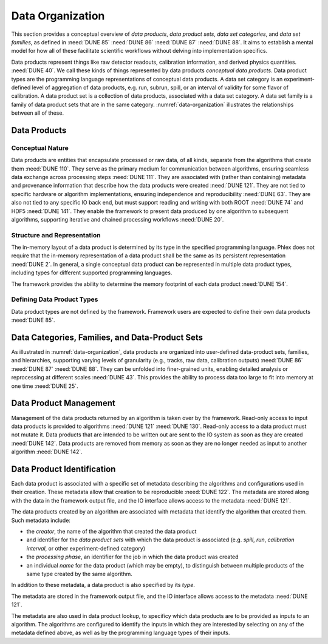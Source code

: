 Data Organization
=================

This section provides a conceptual overview of *data products*, *data product sets*, *data set categories*, and *data set families*, as defined in :need:`DUNE 85` :need:`DUNE 86` :need:`DUNE 87` :need:`DUNE 88`.
It aims to establish a mental model for how all of these facilitate scientific workflows without delving into implementation specifics.

Data products represent things like raw detector readouts, calibration information, and derived physics quantities. :need:`DUNE 40`.
We call these kinds of things represented by data products *conceptual data products*.
Data product types are the programming language representations of conceptual data products.
A data set category is an experiment-defined level of aggregation of data products, e.g. run, subrun, spill, or an interval of validity for some flavor of calibration.
A data product set is a collection of data products, associated with a data set category.
A data set family is a family of data product sets that are in the same category.
:numref:`data-organization` illustrates the relationships between all of these.

.. graphviz:: data-organization.gv
   :caption: An example of some possible data product hierarchies.
             Three different user-defined data product set categories are shown: :math:`\textsf{Run}`, :math:`\textsf{Spill}`, and :math:`\textsf{APA}`.
             Rectangles with labels :math:`\textsf{Run}_i`, :math:`\textsf{Spill}_{i,j}`, and :math:`\textsf{APA}_{i,j,k}` represent data product sets.
             The pale green rectangles show two data product set families; these are identified as families because they are used to define the unfold and fold algorithms used in :numref:`workflow`.
             A solid line from a data product set to another data product set represents association between the two data product sets.
             The bottom rectangle shows that :math:`\textsf{Waveforms}_{1,1,1}` is in the data product set :math:`\textsf{APA}_{1,1,1}`, etc.
             Each pale purple rectangle indicates the data product family created by one call to the *unfold* higher order function described in :numref:`workflow`.
             The names of different data set categories are user defined, and not special to the Phlex framework.
   :name: data-organization

Data Products
-------------

Conceptual Nature
^^^^^^^^^^^^^^^^^

Data products are entities that encapsulate processed or raw data, of all kinds, separate from the algorithms that create them :need:`DUNE 110`.
They serve as the primary medium for communication between algorithms, ensuring seamless data exchange across processing steps :need:`DUNE 111`.
They are associated with (rather than containing) metadata and provenance information that describe how the data products were created :need:`DUNE 121`.
They are not tied to specific hardware or algorithm implementations, ensuring independence and reproducibility :need:`DUNE 63`.
They are also not tied to any specific IO back end, but must support reading and writing with both ROOT :need:`DUNE 74` and HDF5 :need:`DUNE 141`.
They enable the framework to present data produced by one algorithm to subsequent algorithms, supporting iterative and chained processing workflows :need:`DUNE 20`.

Structure and Representation
^^^^^^^^^^^^^^^^^^^^^^^^^^^^

The in-memory layout of a data product is determined by its type in the specified programming language.
Phlex does not require that the in-memory representation of a data product shall be the same as its persistent representation :need:`DUNE 2`.
In general, a single conceptual data product can be represented in multiple data product types, including types for different supported programming languages.

The framework provides the ability to determine the memory footprint of each data product :need:`DUNE 154`.

Defining Data Product Types
^^^^^^^^^^^^^^^^^^^^^^^^^^^

Data product types are not defined by the framework.
Framework users are expected to define their own data products :need:`DUNE 85`.


Data Categories, Families, and Data-Product Sets
------------------------------------------------

As illustrated in :numref:`data-organization`, data products are organized into user-defined data-product sets, families, and hierarchies, supporting varying levels of granularity (e.g., tracks, raw data, calibration outputs) :need:`DUNE 86` :need:`DUNE 87` :need:`DUNE 88`.
They can be unfolded into finer-grained units, enabling detailed analysis or reprocessing at different scales :need:`DUNE 43`.
This provides the ability to process data too large to fit into memory at one time :need:`DUNE 25`.

Data Product Management
-----------------------

Management of the data products returned by an algorithm is taken over by the framework.
Read-only access to input data products is provided to algorithms :need:`DUNE 121` :need:`DUNE 130`.
Read-only access to a data product must not mutate it.
Data products that are intended to be written out are sent to the IO system as soon as they are created :need:`DUNE 142`.
Data products are removed from memory as soon as they are no longer needed as input to another algorithm :need:`DUNE 142`.

Data Product Identification
---------------------------

Each data product is associated with a specific set of metadata describing the algorithms and configurations used in their creation.
These metadata allow that creation to be reproducible :need:`DUNE 122`.
The metadata are stored along with the data in the framework output file, and the IO interface allows access to the metadata :need:`DUNE 121`.

The data products created by an algorithm are associated with metadata that identify the algorithm that created them.
Such metadata include:

- the *creator*, the name of the algorithm that created the data product
- and identifier for the *data product sets* with which the data product is associated (e.g. *spill*, *run*, *calibration interval*, or other experiment-defined category)
- the *processing phase*, an identifier for the job in which the data product was created
- an individual *name* for the data product (which may be empty), to distinguish between multiple products of the same type created by the same algorithm.

In addition to these metadata, a data product is also specified by its *type*.

The metadata are stored in the framework output file, and the IO interface allows access to the metadata :need:`DUNE 121`.

The metadata are also used in data product lookup, to specificy which data products are to be provided as inputs to an algorithm.
The algorithms are configured to identify the inputs in which they are interested by selecting on  any of the metadata defined above, as well as by the programming language types of their inputs.
